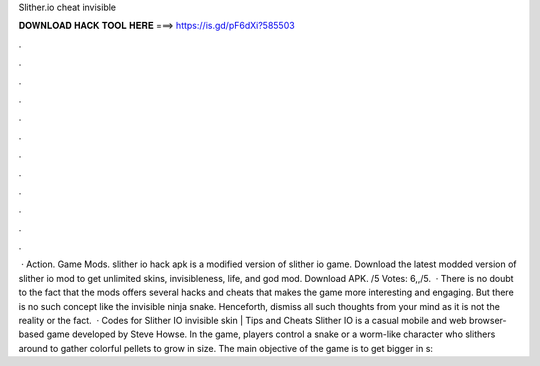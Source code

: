 Slither.io cheat invisible

𝐃𝐎𝐖𝐍𝐋𝐎𝐀𝐃 𝐇𝐀𝐂𝐊 𝐓𝐎𝐎𝐋 𝐇𝐄𝐑𝐄 ===> https://is.gd/pF6dXi?585503

.

.

.

.

.

.

.

.

.

.

.

.

 · Action. Game Mods. slither io hack apk is a modified version of slither io game. Download the latest modded version of slither io mod to get unlimited skins, invisibleness, life, and god mod. Download APK. /5 Votes: 6,,/5.  · There is no doubt to the fact that the  mods offers several hacks and cheats that makes the game more interesting and engaging. But there is no such concept like the  invisible ninja snake. Henceforth, dismiss all such thoughts from your mind as it is not the reality or the fact.  · Codes for Slither IO invisible skin | Tips and Cheats Slither IO is a casual mobile and web browser-based game developed by Steve Howse. In the game, players control a snake or a worm-like character who slithers around to gather colorful pellets to grow in size. The main objective of the game is to get bigger in s: 